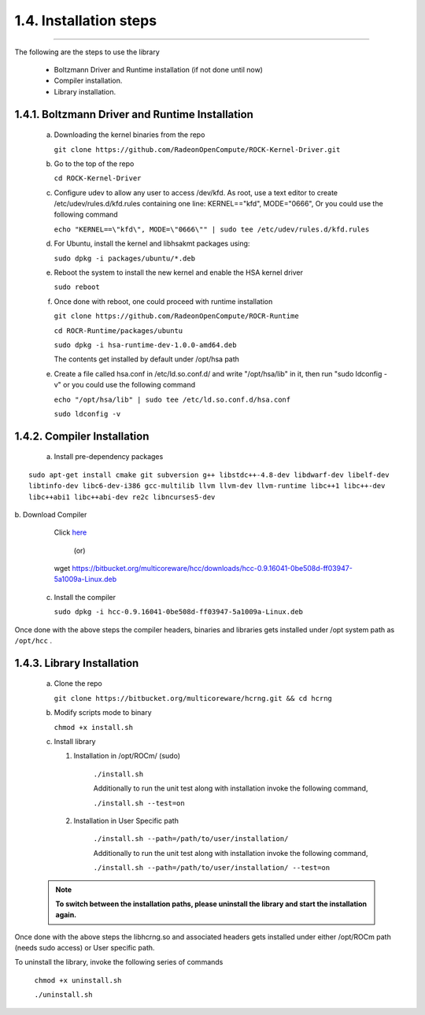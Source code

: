 ***********************
1.4. Installation steps
***********************
-------------------------------------------------------------------------------------------------------------------------------------------

The following are the steps to use the library

      * Boltzmann Driver and Runtime installation (if not done until now)

      * Compiler installation.

      * Library installation.

1.4.1. Boltzmann Driver and Runtime Installation
^^^^^^^^^^^^^^^^^^^^^^^^^^^^^^^^^^^^^^^^^^^^^^^^

     a. Downloading the kernel binaries from the repo

        ``git clone https://github.com/RadeonOpenCompute/ROCK-Kernel-Driver.git``

     b. Go to the top of the repo

        ``cd ROCK-Kernel-Driver``

     c. Configure udev to allow any user to access /dev/kfd.
        As root, use a text editor to create /etc/udev/rules.d/kfd.rules
        containing one line: KERNEL=="kfd", MODE="0666", Or you could use the following command

        ``echo "KERNEL==\"kfd\", MODE=\"0666\"" | sudo tee /etc/udev/rules.d/kfd.rules``

     d. For Ubuntu, install the kernel and libhsakmt packages using:

        ``sudo dpkg -i packages/ubuntu/*.deb``

     e. Reboot the system to install the new kernel and enable the HSA kernel driver

        ``sudo reboot``

     f. Once done with reboot, one could proceed with runtime installation

        ``git clone https://github.com/RadeonOpenCompute/ROCR-Runtime``

        ``cd ROCR-Runtime/packages/ubuntu``

        ``sudo dpkg -i hsa-runtime-dev-1.0.0-amd64.deb``

        The contents get installed by default under /opt/hsa path


     e. Create a file called hsa.conf in /etc/ld.so.conf.d/ and write "/opt/hsa/lib" in it,
        then run "sudo ldconfig -v" or you could use the following command

        ``echo "/opt/hsa/lib" | sudo tee /etc/ld.so.conf.d/hsa.conf``

        ``sudo ldconfig -v``

1.4.2. Compiler Installation
^^^^^^^^^^^^^^^^^^^^^^^^^^^^

     a. Install pre-dependency packages

::

        sudo apt-get install cmake git subversion g++ libstdc++-4.8-dev libdwarf-dev libelf-dev 
        libtinfo-dev libc6-dev-i386 gcc-multilib llvm llvm-dev llvm-runtime libc++1 libc++-dev 
        libc++abi1 libc++abi-dev re2c libncurses5-dev

|
     b. Download Compiler

        Click `here <https://bitbucket.org/multicoreware/hcc/downloads/hcc-0.9.16041-0be508d-ff03947-5a1009a-Linux.deb>`_

                                              (or)

        wget https://bitbucket.org/multicoreware/hcc/downloads/hcc-0.9.16041-0be508d-ff03947-5a1009a-Linux.deb

     c. Install the compiler

        ``sudo dpkg -i hcc-0.9.16041-0be508d-ff03947-5a1009a-Linux.deb``

Once done with the above steps the compiler headers, binaries and libraries gets installed under /opt system path as ``/opt/hcc`` .

1.4.3. Library Installation
^^^^^^^^^^^^^^^^^^^^^^^^^^^

    a. Clone the repo

       ``git clone https://bitbucket.org/multicoreware/hcrng.git && cd hcrng``

    b. Modify scripts mode to binary

       ``chmod +x install.sh``

    c. Install library
     
       (1) Installation in /opt/ROCm/ (sudo)

            ``./install.sh``

            Additionally to run the unit test along with installation invoke the following command,

            ``./install.sh --test=on``

       (2) Installation in User Specific path

            ``./install.sh --path=/path/to/user/installation/``

            Additionally to run the unit test along with installation invoke the following command,

            ``./install.sh --path=/path/to/user/installation/ --test=on``

    .. note:: **To switch between the installation paths, please uninstall the library and start the installation again.**

Once done with the above steps the libhcrng.so and associated headers gets installed under either /opt/ROCm path (needs sudo access) or User specific path.

To uninstall the library, invoke the following series of commands

       ``chmod +x uninstall.sh``

       ``./uninstall.sh``
